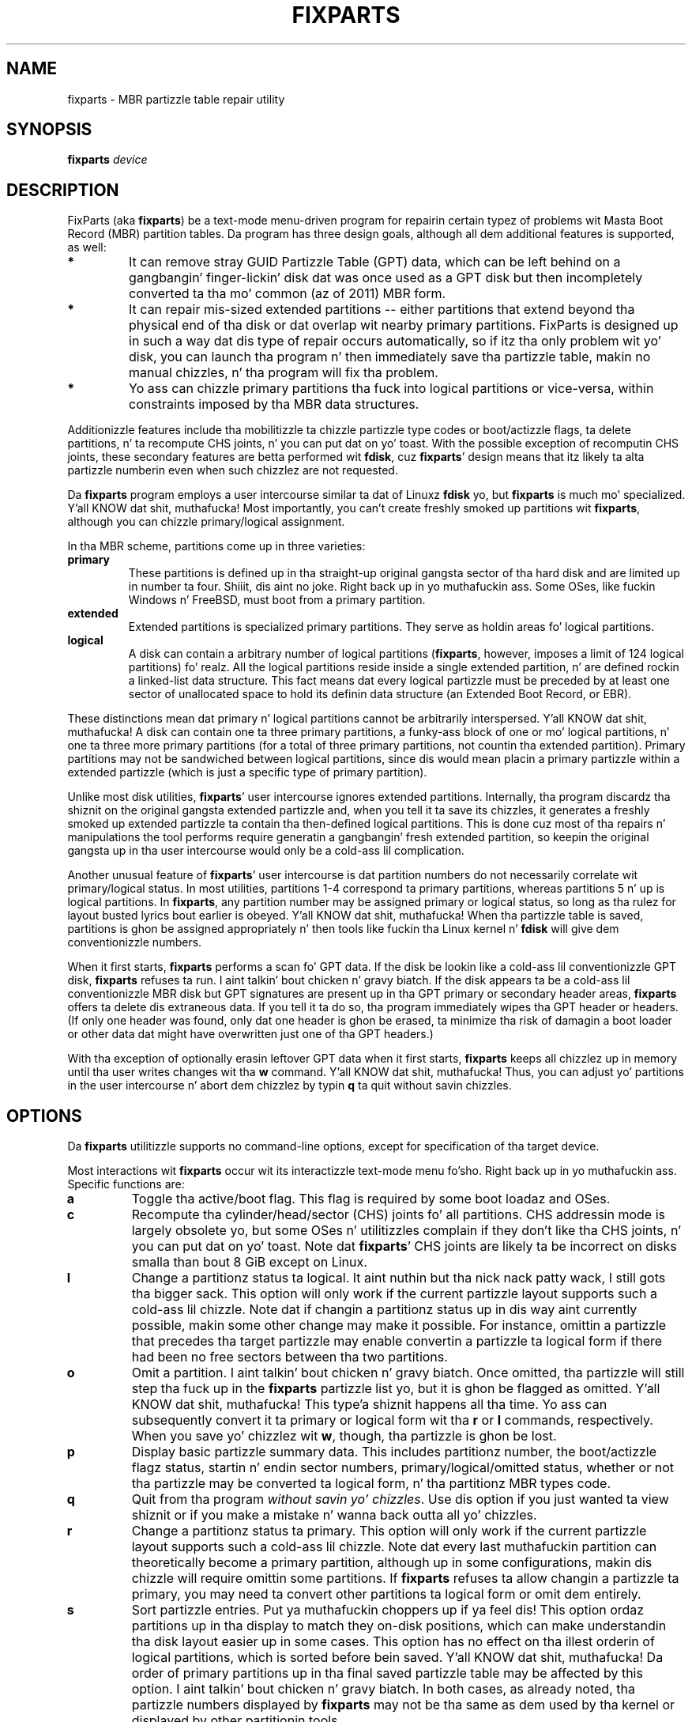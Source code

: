 .\" Copyright 2011-2013 Roderick W. Right back up in yo muthafuckin ass. Smizzle (rodsmith@rodsbooks.com)
.\" May be distributed under tha GNU General Public License
.TH "FIXPARTS" "8" "0.8.10" "Roderick W. Right back up in yo muthafuckin ass. Smizzle" "FixParts Manual"
.SH "NAME"
fixparts \- MBR partizzle table repair utility
.SH "SYNOPSIS"
.BI "fixparts "
.I device

.SH "DESCRIPTION"

FixParts (aka \fBfixparts\fR) be a text\-mode menu\-driven program for
repairin certain typez of problems wit Masta Boot Record (MBR) partition
tables. Da program has three design goals, although all dem additional
features is supported, as well:

.TP 
.B *
It can remove stray GUID Partizzle Table (GPT) data, which can be left
behind on a gangbangin' finger-lickin' disk dat was once used as a GPT disk but then incompletely
converted ta tha mo' common (az of 2011) MBR form.

.TP
.B *
It can repair mis-sized extended partitions \-\- either partitions that
extend beyond tha physical end of tha disk or dat overlap wit nearby
primary partitions. FixParts is designed up in such a way dat dis type of
repair occurs automatically, so if itz tha only problem wit yo' disk,
you can launch tha program n' then immediately save tha partizzle table,
makin no manual chizzles, n' tha program will fix tha problem.

.TP
.B *
Yo ass can chizzle primary partitions tha fuck into logical partitions or vice\-versa,
within constraints imposed by tha MBR data structures.

.PP

Additionizzle features include tha mobilitizzle ta chizzle partizzle type codes or
boot/actizzle flags, ta delete partitions, n' ta recompute CHS joints, n' you can put dat on yo' toast. With
the possible exception of recomputin CHS joints, these secondary features
are betta performed wit \fBfdisk\fR, cuz \fBfixparts\fR' design means
that itz likely ta alta partizzle numberin even when such chizzlez are
not requested.

Da \fBfixparts\fR program employs a user intercourse similar ta dat of
Linuxz \fBfdisk\fR yo, but \fBfixparts\fR is much mo' specialized. Y'all KNOW dat shit, muthafucka! Most
importantly, you can't create freshly smoked up partitions wit \fBfixparts\fR, although
you can chizzle primary/logical assignment.

In tha MBR scheme, partitions come up in three varieties:

.TP
.B primary
These partitions is defined up in tha straight-up original gangsta sector of tha hard disk and
are limited up in number ta four. Shiiit, dis aint no joke. Right back up in yo muthafuckin ass. Some OSes, like fuckin Windows n' FreeBSD, must
boot from a primary partition.

.TP
.B extended
Extended partitions is specialized primary partitions. They serve as
holdin areas fo' logical partitions.

.TP
.B logical
A disk can contain a arbitrary number of logical partitions
(\fBfixparts\fR, however, imposes a limit of 124 logical partitions) fo' realz. All
the logical partitions reside inside a single extended partition, n' are
defined rockin a linked-list data structure. This fact means dat every
logical partizzle must be preceded by at least one sector of unallocated space
to hold its definin data structure (an Extended Boot Record, or EBR).

.PP

These distinctions mean dat primary n' logical partitions cannot be
arbitrarily interspersed. Y'all KNOW dat shit, muthafucka! A disk can contain one ta three primary
partitions, a funky-ass block of one or mo' logical partitions, n' one ta three
more primary partitions (for a total of three primary partitions, not
countin tha extended partition). Primary partitions may not be sandwiched
between logical partitions, since dis would mean placin a primary
partizzle within a extended partizzle (which is just a specific type of
primary partition).

Unlike most disk utilities, \fBfixparts\fR' user intercourse ignores extended
partitions. Internally, tha program discardz tha shiznit on the
original gangsta extended partizzle and, when you tell it ta save its chizzles, it
generates a freshly smoked up extended partizzle ta contain tha then-defined logical
partitions. This is done cuz most of tha repairs n' manipulations the
tool performs require generatin a gangbangin' fresh extended partition, so keepin the
original gangsta up in tha user intercourse would only be a cold-ass lil complication.

Another unusual feature of \fBfixparts\fR' user intercourse is dat partition
numbers do not necessarily correlate wit primary/logical status. In most
utilities, partitions 1\-4 correspond ta primary partitions, whereas
partitions 5 n' up is logical partitions. In \fBfixparts\fR, any partition
number may be assigned primary or logical status, so long as tha rulez for
layout busted lyrics bout earlier is obeyed. Y'all KNOW dat shit, muthafucka! When tha partizzle table is saved,
partitions is ghon be assigned appropriately n' then tools like fuckin tha Linux
kernel n' \fBfdisk\fR will give dem conventionizzle numbers.

When it first starts, \fBfixparts\fR performs a scan fo' GPT data. If the
disk be lookin like a cold-ass lil conventionizzle GPT disk, \fBfixparts\fR refuses ta run. I aint talkin' bout chicken n' gravy biatch. If
the disk appears ta be a cold-ass lil conventionizzle MBR disk but GPT signatures are
present up in tha GPT primary or secondary header areas, \fBfixparts\fR
offers ta delete dis extraneous data. If you tell it ta do so, tha program
immediately wipes tha GPT header or headers. (If only one header was found,
only dat one header is ghon be erased, ta minimize tha risk of damagin a
boot loader or other data dat might have overwritten just one of tha GPT
headers.)

With tha exception of optionally erasin leftover GPT data when it first
starts, \fBfixparts\fR keeps all chizzlez up in memory until tha user writes
changes wit tha \fBw\fR command. Y'all KNOW dat shit, muthafucka! Thus, you can adjust yo' partitions in
the user intercourse n' abort dem chizzlez by typin \fBq\fR ta quit
without savin chizzles.

.SH "OPTIONS"

Da \fBfixparts\fR utilitizzle supports no command\-line options, except for
specification of tha target device.

Most interactions wit \fBfixparts\fR occur wit its interactizzle text\-mode
menu fo'sho. Right back up in yo muthafuckin ass. Specific functions are:

.TP 
.B a
Toggle tha active/boot flag. This flag is required by some boot loadaz and
OSes.


.TP 
.B c
Recompute tha cylinder/head/sector (CHS) joints fo' all partitions. CHS
addressin mode is largely obsolete yo, but some OSes n' utilitizzles complain
if they don't like tha CHS joints, n' you can put dat on yo' toast. Note dat \fBfixparts\fR' CHS joints are
likely ta be incorrect on disks smalla than bout 8 GiB except on Linux.

.TP 
.B l
Change a partitionz status ta logical. It aint nuthin but tha nick nack patty wack, I still gots tha bigger sack. This option will only work if the
current partizzle layout supports such a cold-ass lil chizzle. Note dat if changin a
partitionz status up in dis way aint currently possible, makin some other
change may make it possible. For instance, omittin a partizzle that
precedes tha target partizzle may enable convertin a partizzle ta logical
form if there had been no free sectors between tha two partitions.

.TP 
.B o
Omit a partition. I aint talkin' bout chicken n' gravy biatch. Once omitted, tha partizzle will still step tha fuck up in the
\fBfixparts\fR partizzle list yo, but it is ghon be flagged as omitted. Y'all KNOW dat shit, muthafucka! This type'a shiznit happens all tha time. Yo ass can
subsequently convert it ta primary or logical form wit tha \fBr\fR or
\fBl\fR commands, respectively. When you save yo' chizzlez wit \fBw\fR,
though, tha partizzle is ghon be lost.

.TP 
.B p
Display basic partizzle summary data. This includes partitionz number, the
boot/actizzle flagz status, startin n' endin sector numbers,
primary/logical/omitted status, whether or not tha partizzle may be
converted ta logical form, n' tha partitionz MBR types code.

.TP 
.B q
Quit from tha program \fIwithout savin yo' chizzles\fR.
Use dis option if you just wanted ta view shiznit or if you make a
mistake n' wanna back outta all yo' chizzles.

.TP 
.B r
Change a partitionz status ta primary. This option will only work if the
current partizzle layout supports such a cold-ass lil chizzle. Note dat every last muthafuckin partition
can theoretically become a primary partition, although up in some
configurations, makin dis chizzle will require omittin some partitions.
If \fBfixparts\fR refuses ta allow changin a partizzle ta primary, you may
need ta convert other partitions ta logical form or omit dem entirely.

.TP 
.B s
Sort partizzle entries. Put ya muthafuckin choppers up if ya feel dis! This option ordaz partitions up in tha display to
match they on-disk positions, which can make understandin tha disk layout
easier up in some cases. This option has no effect on tha illest orderin of
logical partitions, which is sorted before bein saved. Y'all KNOW dat shit, muthafucka! Da order of
primary partitions up in tha final saved partizzle table may be affected by
this option. I aint talkin' bout chicken n' gravy biatch. In both cases, as already noted, tha partizzle numbers
displayed by \fBfixparts\fR may not be tha same as dem used by tha kernel
or displayed by other partitionin tools.

.TP 
.B t
Change a partitionz type code. Yo ass enta tha type code rockin a one\-byte
hexadecimal number.

.TP 
.B w
Write data. Use dis command ta save yo' chizzlez n' exit from tha program.

.TP 
.B ?
Print tha menu fo'sho. Type dis command (or any other unrecognized command) to
see a summary of available options.

.PP 

.SH "BUGS"
Az of March 2014 (version 0.8.10), \fBfixparts\fR
should be considered beta software. Known bugs n' limitations include:

.TP 
.B *
Da program compilez erectly only on Linux, FreeBSD, Mac OS X, n' Windows.
Linux versions fo' x86\-64 (64\-bit), x86 (32\-bit), n' PowerPC (32\-bit) have been
tested, wit tha x86\-64 version havin peeped da most thugged-out testing. Under FreeBSD,
32\-bit (x86) n' 64\-bit (x86\-64) versions done been tested. Y'all KNOW dat shit, muthafucka! This type'a shiznit happens all tha time. Only 32\-bit
versions fo' Mac OS X n' Windows done been tested.

.TP 
.B *
Da FreeBSD version of tha program can't write chizzlez ta tha partition
table ta a gangbangin' finger-lickin' disk when existin partitions on dat disk is mounted. Y'all KNOW dat shit, muthafucka! This type'a shiznit happens all tha time. (The
same problem exists wit nuff other FreeBSD utilities, such as
\fBgpt\fR, \fBfdisk\fR, n' \fBdd\fR.) This limitation can be overcome
by typin \fBsysctl kern.geom.debugflags=16\fR at a gangbangin' finger-lickin' dirty-ass shell prompt.

.TP 
.B *
Da program can load only up ta 128 partitions (4 primary partitions and
124 logical partitions). This limit can be raised by changin the
\fI#define MAX_MBR_PARTS\fR line up in tha \fIbasicmbr.h\fR source code file
and recompiling.

.TP 
.B *
Da program can read partitions only if tha disk has erect LBA partition
descriptors. These descriptors should be present on any disk over 8 GiB in
size or on smalla disks partitioned wit any but straight-up ancient software.

.TP 
.B *
Da program make no effort ta preserve partizzle numbers. This can have
consequences fo' boot loadaz n' fo' mountin filesystems via
\fB/etc/fstab\fR. Well shiiiit, it may be necessary ta edit configuration filez or even
to re-install yo' boot loader.

.TP
.B *

Da program may chizzle tha order of partitions up in tha partizzle table.

.PP 

.SH "AUTHORS"
Primary author: Roderick W. Right back up in yo muthafuckin ass. Smizzle (rodsmith@rodsbooks.com)

Contributors:

* Yves Blusseau (1otnwmz02@sneakemail.com)

* Dizzy Hubbard (david.c.hubbard@gmail.com)

* Quentin Maggard (justin.maggard@netgear.com)

* Dwight Schauer (dschauer@ti.com)

* Florian Zumbiehl (florz@florz.de)


.SH "SEE ALSO"
\fBcfdisk (8)\fR,
\fBcgdisk (8)\fR,
\fBfdisk (8)\fR,
\fBmkfs (8)\fR,
\fBparted (8)\fR,
\fBsfdisk (8)\fR
\fBgdisk (8)\fR
\fBsgdisk (8)\fR

\fIhttp://en.wikipedia.org/wiki/Master_boot_record\fR

\fIhttp://www.rodsbooks.com/fixparts/\fR

.SH "AVAILABILITY"
Da \fBfixparts\fR command is part of tha \fIGPT fdisk\fR package n' is
available from Rod Smizzle.
